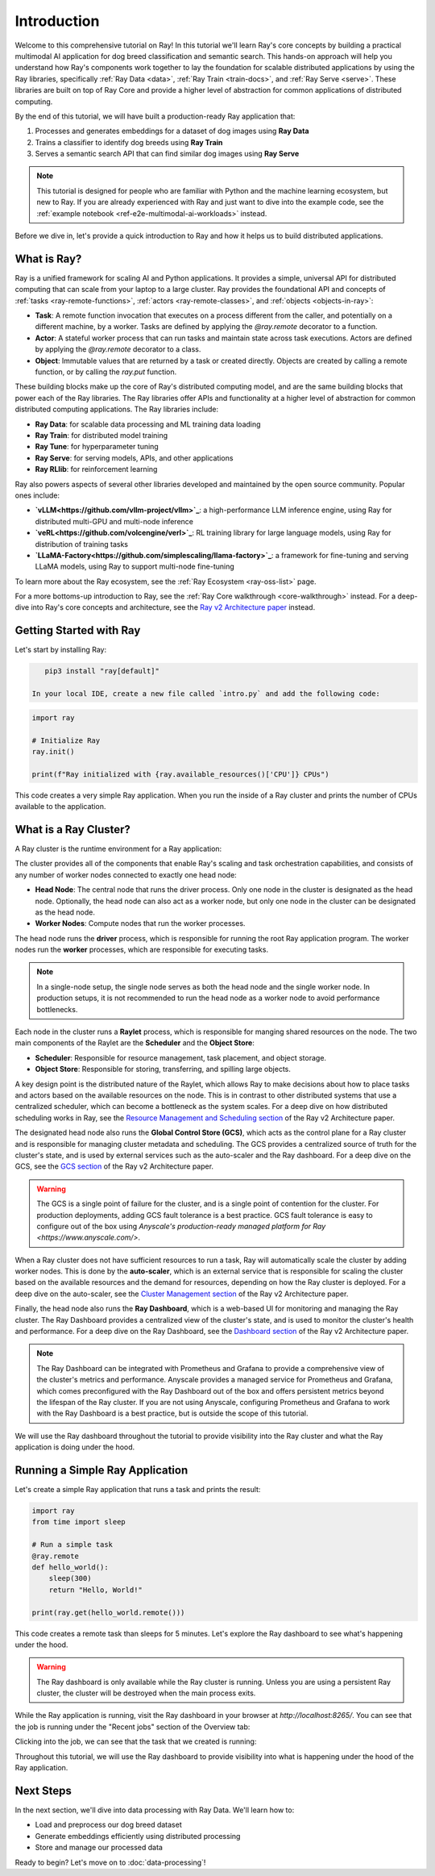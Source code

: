 .. _tutorial-multimodal-ai-introduction:

Introduction
============

Welcome to this comprehensive tutorial on Ray! In this tutorial we'll learn Ray's core concepts by building a practical multimodal AI application for dog breed classification and semantic search. This hands-on approach will help you understand how Ray's components work together to lay the foundation for scalable distributed applications by using the Ray libraries, specifically :ref:`Ray Data <data>`, :ref:`Ray Train <train-docs>`, and :ref:`Ray Serve <serve>`. These libraries are built on top of Ray Core and provide a higher level of abstraction for common applications of distributed computing.

By the end of this tutorial, we will have built a production-ready Ray application that:

1. Processes and generates embeddings for a dataset of dog images using **Ray Data**
2. Trains a classifier to identify dog breeds using **Ray Train**
3. Serves a semantic search API that can find similar dog images using **Ray Serve**

.. note::

    This tutorial is designed for people who are familiar with Python and the machine learning ecosystem, but new to Ray. If you are already experienced with Ray and just want to dive into the example code, see the :ref:`example notebook <ref-e2e-multimodal-ai-workloads>` instead.

Before we dive in, let's provide a quick introduction to Ray and how it helps us to build distributed applications.

What is Ray?
------------

Ray is a unified framework for scaling AI and Python applications. It provides a simple, universal API for distributed computing that can scale from your laptop to a large cluster. Ray provides the foundational API and concepts of :ref:`tasks <ray-remote-functions>`, :ref:`actors <ray-remote-classes>`, and :ref:`objects <objects-in-ray>`:

- **Task**: A remote function invocation that executes on a process different from the caller, and potentially on a different machine, by a worker. Tasks are defined by applying the `@ray.remote` decorator to a function.
- **Actor**: A stateful worker process that can run tasks and maintain state across task executions. Actors are defined by applying the `@ray.remote` decorator to a class.
- **Object**: Immutable values that are returned by a task or created directly. Objects are created by calling a remote function, or by calling the `ray.put` function.

These building blocks make up the core of Ray's distributed computing model, and are the same building blocks that power each of the Ray libraries. The Ray libraries offer APIs and functionality at a higher level of abstraction for common distributed computing applications. The Ray libraries include:

- **Ray Data**: for scalable data processing and ML training data loading
- **Ray Train**: for distributed model training
- **Ray Tune**: for hyperparameter tuning
- **Ray Serve**: for serving models, APIs, and other applications
- **Ray RLlib**: for reinforcement learning

Ray also powers aspects of several other libraries developed and maintained by the open source community. Popular ones include:

- **`vLLM<https://github.com/vllm-project/vllm>`_**: a high-performance LLM inference engine, using Ray for distributed multi-GPU and multi-node inference
- **`veRL<https://github.com/volcengine/verl>`_**: RL training library for large language models, using Ray for distribution of training tasks
- **`LLaMA-Factory<https://github.com/simplescaling/llama-factory>`_**: a framework for fine-tuning and serving LLaMA models, using Ray to support multi-node fine-tuning

To learn more about the Ray ecosystem, see the :ref:`Ray Ecosystem <ray-oss-list>` page.

For a more bottoms-up introduction to Ray, see the :ref:`Ray Core walkthrough <core-walkthrough>` instead. For a deep-dive into Ray's core concepts and architecture, see the `Ray v2 Architecture paper <https://docs.google.com/document/d/1tBw9A4j62ruI5omIJbMxly-la5w4q_TjyJgJL_jN2fI/preview?tab=t.0#heading=h.iyrm5j2gcdoq>`_ instead.

Getting Started with Ray
------------------------

Let's start by installing Ray:

.. code-block:: bash

    pip3 install "ray[default]"

 In your local IDE, create a new file called `intro.py` and add the following code:

.. code-block:: python

    import ray

    # Initialize Ray
    ray.init()

    print(f"Ray initialized with {ray.available_resources()['CPU']} CPUs")

This code creates a very simple Ray application. When you run the  inside of a Ray cluster and prints the number of CPUs available to the application.

What is a Ray Cluster?
----------------------

A Ray cluster is the runtime environment for a Ray application:

.. image:: /cluster/images/ray-cluster.svg
    :alt: Ray Cluster Architecture
    :width: 50%
    :align: center

The cluster provides all of the components that enable Ray's scaling and task orchestration capabilities, and consists of any number of worker nodes connected to exactly one head node:

- **Head Node**: The central node that runs the driver process. Only one node in the cluster is designated as the head node. Optionally, the head node can also act as a worker node, but only one node in the cluster can be designated as the head node.
- **Worker Nodes**: Compute nodes that run the worker processes.

The head node runs the **driver** process, which is responsible for running the root Ray application program. The worker nodes run the **worker** processes, which are responsible for executing tasks.

.. note::

    In a single-node setup, the single node serves as both the head node and the single worker node. In production setups, it is not recommended to run the head node as a worker node to avoid performance bottlenecks.

Each node in the cluster runs a **Raylet** process, which is responsible for manging shared resources on the node. The two main components of the Raylet are the **Scheduler** and the **Object Store**:

- **Scheduler**: Responsible for resource management, task placement, and object storage.
- **Object Store**: Responsible for storing, transferring, and spilling large objects.

A key design point is the distributed nature of the Raylet, which allows Ray to make decisions about how to place tasks and actors based on the available resources on the node. This is in contrast to other distributed systems that use a centralized scheduler, which can become a bottleneck as the system scales. For a deep dive on how distributed scheduling works in Ray, see the `Resource Management and Scheduling section <https://docs.google.com/document/d/1tBw9A4j62ruI5omIJbMxly-la5w4q_TjyJgJL_jN2fI/preview?tab=t.0#heading=h.59ui0zg51ggk>`_ of the Ray v2 Architecture paper.

The designated head node also runs the **Global Control Store (GCS)**, which acts as the control plane for a Ray cluster and is responsible for managing cluster metadata and scheduling. The GCS provides a centralized source of truth for the cluster's state, and is used by external services such as the auto-scaler and the Ray dashboard. For a deep dive on the GCS, see the `GCS section <https://docs.google.com/document/d/1tBw9A4j62ruI5omIJbMxly-la5w4q_TjyJgJL_jN2fI/preview?tab=t.0#heading=h.pbfdfypjcdk4>`_ of the Ray v2 Architecture paper.

.. warning::

    The GCS is a single point of failure for the cluster, and is a single point of contention for the cluster. For production deployments, adding GCS fault tolerance is a best practice. GCS fault tolerance is easy to configure out of the box using `Anyscale's production-ready managed platform for Ray <https://www.anyscale.com/>`.

When a Ray cluster does not have sufficient resources to run a task, Ray will automatically scale the cluster by adding worker nodes. This is done by the **auto-scaler**, which is an external service that is responsible for scaling the cluster based on the available resources and the demand for resources, depending on how the Ray cluster is deployed. For a deep dive on the auto-scaler, see the `Cluster Management section <https://docs.google.com/document/d/1tBw9A4j62ruI5omIJbMxly-la5w4q_TjyJgJL_jN2fI/preview?tab=t.0#heading=h.na6spx4shhux>`_ of the Ray v2 Architecture paper.

Finally, the head node also runs the **Ray Dashboard**, which is a web-based UI for monitoring and managing the Ray cluster. The Ray Dashboard provides a centralized view of the cluster's state, and is used to monitor the cluster's health and performance. For a deep dive on the Ray Dashboard, see the `Dashboard section <https://docs.google.com/document/d/1tBw9A4j62ruI5omIJbMxly-la5w4q_TjyJgJL_jN2fI/preview?tab=t.0#heading=h.pbfdfypjcdk4>`_ of the Ray v2 Architecture paper.

.. note::

    The Ray Dashboard can be integrated with Prometheus and Grafana to provide a comprehensive view of the cluster's metrics and performance. Anyscale provides a managed service for Prometheus and Grafana, which comes preconfigured with the Ray Dashboard out of the box and offers persistent metrics beyond the lifespan of the Ray cluster. If you are not using Anyscale, configuring Prometheus and Grafana to work with the Ray Dashboard is a best practice, but is outside the scope of this tutorial.

We will use the Ray dashboard throughout the tutorial to provide visibility into the Ray cluster and what the Ray application is doing under the hood.

Running a Simple Ray Application
--------------------------------

Let's create a simple Ray application that runs a task and prints the result:

.. code-block:: python

    import ray
    from time import sleep

    # Run a simple task
    @ray.remote
    def hello_world():
        sleep(300)
        return "Hello, World!"

    print(ray.get(hello_world.remote()))

This code creates a remote task than sleeps for 5 minutes. Let's explore the Ray dashboard to see what's happening under the hood. 

.. warning::

    The Ray dashboard is only available while the Ray cluster is running. Unless you are using a persistent Ray cluster, the cluster will be destroyed when the main process exits.

While the Ray application is running, visit the Ray dashboard in your browser at `http://localhost:8265/`. You can see that the job is running under the "Recent jobs" section of the Overview tab:

.. image:: /ray-overview/tutorials/multimodal-ai-tutorial/images/dashboard-jobs.png
    :alt: Recently submitted jobs
    :width: 25%
    :align: center

Clicking into the job, we can see that the task that we created is running:

.. image:: /ray-overview/tutorials/multimodal-ai-tutorial/images/dashboard-job-detail.png

Throughout this tutorial, we will use the Ray dashboard to provide visibility into what is happening under the hood of the Ray application.

Next Steps
----------

In the next section, we'll dive into data processing with Ray Data. We'll learn how to:

- Load and preprocess our dog breed dataset
- Generate embeddings efficiently using distributed processing
- Store and manage our processed data

Ready to begin? Let's move on to :doc:`data-processing`! 